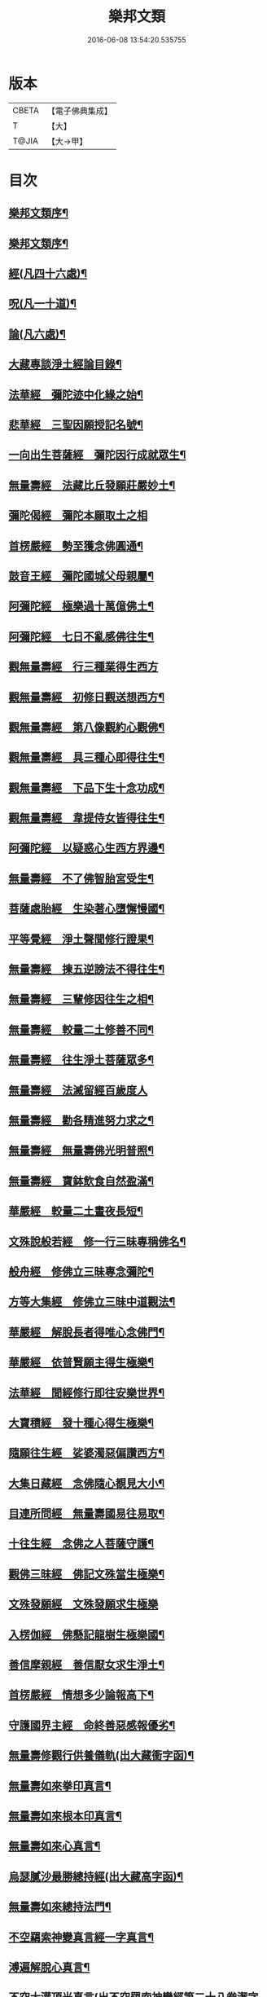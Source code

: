 #+TITLE: 樂邦文類 
#+DATE: 2016-06-08 13:54:20.535755

* 版本
 |     CBETA|【電子佛典集成】|
 |         T|【大】     |
 |     T@JIA|【大→甲】   |

* 目次
** [[file:KR6p0048_001.txt::001-0148a6][樂邦文類序¶]]
** [[file:KR6p0048_001.txt::001-0148c7][樂邦文類序¶]]
** [[file:KR6p0048_001.txt::001-0149c5][經(凡四十六處)¶]]
** [[file:KR6p0048_001.txt::001-0150a23][呪(凡一十道)¶]]
** [[file:KR6p0048_001.txt::001-0150b6][論(凡六處)¶]]
** [[file:KR6p0048_001.txt::001-0150b14][大藏專談淨土經論目錄¶]]
** [[file:KR6p0048_001.txt::001-0151b17][法華經　彌陀迹中化緣之始¶]]
** [[file:KR6p0048_001.txt::001-0151c16][悲華經　三聖因願授記名號¶]]
** [[file:KR6p0048_001.txt::001-0152a26][一向出生菩薩經　彌陀因行成就眾生¶]]
** [[file:KR6p0048_001.txt::001-0152b11][無量壽經　法藏比丘發願莊嚴妙土¶]]
** [[file:KR6p0048_001.txt::001-0152b29][彌陀偈經　彌陀本願取土之相]]
** [[file:KR6p0048_001.txt::001-0152c14][首楞嚴經　勢至獲念佛圓通¶]]
** [[file:KR6p0048_001.txt::001-0153a17][鼓音王經　彌陀國城父母親屬¶]]
** [[file:KR6p0048_001.txt::001-0153b10][阿彌陀經　極樂過十萬億佛土¶]]
** [[file:KR6p0048_001.txt::001-0153c10][阿彌陀經　七日不亂感佛往生¶]]
** [[file:KR6p0048_001.txt::001-0153c29][觀無量壽經　行三種業得生西方]]
** [[file:KR6p0048_001.txt::001-0154a17][觀無量壽經　初修日觀送想西方¶]]
** [[file:KR6p0048_001.txt::001-0154a29][觀無量壽經　第八像觀約心觀佛¶]]
** [[file:KR6p0048_001.txt::001-0154c16][觀無量壽經　具三種心即得往生¶]]
** [[file:KR6p0048_001.txt::001-0155a2][觀無量壽經　下品下生十念功成¶]]
** [[file:KR6p0048_001.txt::001-0155a23][觀無量壽經　韋提侍女皆得往生¶]]
** [[file:KR6p0048_001.txt::001-0155b5][阿彌陀經　以疑惑心生西方界邊¶]]
** [[file:KR6p0048_001.txt::001-0155b17][無量壽經　不了佛智胎宮受生¶]]
** [[file:KR6p0048_001.txt::001-0156a2][菩薩處胎經　生染著心墮懈慢國¶]]
** [[file:KR6p0048_001.txt::001-0156a11][平等覺經　淨土聲聞修行證果¶]]
** [[file:KR6p0048_001.txt::001-0156a29][無量壽經　揀五逆謗法不得往生¶]]
** [[file:KR6p0048_001.txt::001-0156b13][無量壽經　三輩修因往生之相¶]]
** [[file:KR6p0048_001.txt::001-0156c9][無量壽經　較量二土修善不同¶]]
** [[file:KR6p0048_001.txt::001-0156c20][無量壽經　往生淨土菩薩眾多¶]]
** [[file:KR6p0048_001.txt::001-0156c29][無量壽經　法滅留經百歲度人]]
** [[file:KR6p0048_001.txt::001-0157a10][無量壽經　勸各精進努力求之¶]]
** [[file:KR6p0048_001.txt::001-0157a18][無量壽經　無量壽佛光明普照¶]]
** [[file:KR6p0048_001.txt::001-0157a28][無量壽經　寶鉢飲食自然盈滿¶]]
** [[file:KR6p0048_001.txt::001-0157b17][華嚴經　較量二土晝夜長短¶]]
** [[file:KR6p0048_001.txt::001-0157c9][文殊說般若經　修一行三昧專稱佛名¶]]
** [[file:KR6p0048_001.txt::001-0157c28][般舟經　修佛立三昧專念彌陀¶]]
** [[file:KR6p0048_001.txt::001-0158c13][方等大集經　修佛立三昧中道觀法¶]]
** [[file:KR6p0048_001.txt::001-0159a2][華嚴經　解脫長者得唯心念佛門¶]]
** [[file:KR6p0048_001.txt::001-0159a28][華嚴經　依普賢願主得生極樂¶]]
** [[file:KR6p0048_001.txt::001-0159c11][法華經　聞經修行即往安樂世界¶]]
** [[file:KR6p0048_001.txt::001-0159c27][大寶積經　發十種心得生極樂¶]]
** [[file:KR6p0048_001.txt::001-0160a15][隨願往生經　娑婆濁惡偏讚西方¶]]
** [[file:KR6p0048_001.txt::001-0160a22][大集日藏經　念佛隨心覩見大小¶]]
** [[file:KR6p0048_001.txt::001-0160b9][目連所問經　無量壽國易往易取¶]]
** [[file:KR6p0048_001.txt::001-0160b17][十往生經　念佛之人菩薩守護¶]]
** [[file:KR6p0048_001.txt::001-0160b22][觀佛三昧經　佛記文殊當生極樂¶]]
** [[file:KR6p0048_001.txt::001-0160b29][文殊發願經　文殊發願求生極樂]]
** [[file:KR6p0048_001.txt::001-0160c8][入楞伽經　佛懸記龍樹生極樂國¶]]
** [[file:KR6p0048_001.txt::001-0160c17][善信摩親經　善信厭女求生淨土¶]]
** [[file:KR6p0048_001.txt::001-0161a7][首楞嚴經　情想多少論報高下¶]]
** [[file:KR6p0048_001.txt::001-0161a22][守護國界主經　命終善惡感報優劣¶]]
** [[file:KR6p0048_001.txt::001-0161b17][無量壽修觀行供養儀軌(出大藏衝字函)¶]]
** [[file:KR6p0048_001.txt::001-0161c9][無量壽如來拳印真言¶]]
** [[file:KR6p0048_001.txt::001-0161c20][無量壽如來根本印真言¶]]
** [[file:KR6p0048_001.txt::001-0162a12][無量壽如來心真言¶]]
** [[file:KR6p0048_001.txt::001-0162a17][烏瑟膩沙最勝總持經(出大藏高字函)¶]]
** [[file:KR6p0048_001.txt::001-0162a27][無量壽如來總持法門¶]]
** [[file:KR6p0048_001.txt::001-0162b12][不空羂索神變真言經一字真言¶]]
** [[file:KR6p0048_001.txt::001-0162b20][溥遍解脫心真言¶]]
** [[file:KR6p0048_001.txt::001-0162c11][不空大灌頂光真言(出不空羂索神變經第二十八卷潔字函)¶]]
** [[file:KR6p0048_001.txt::001-0163a8][拔一切業障根本得生淨土呪(出彌陀不思議神力傳養¶]]
** [[file:KR6p0048_001.txt::001-0163b5][無量壽論　往生偈及五門修法(天親菩薩)¶]]
** [[file:KR6p0048_001.txt::001-0163c5][毘婆沙論　念佛為易行道龍樹菩薩¶]]
** [[file:KR6p0048_001.txt::001-0164a10][大智度論　樂多集功德者。求生淨土(同前)¶]]
** [[file:KR6p0048_001.txt::001-0164a23][大智度論　釋迦彌陀各有淨穢國土(同前)¶]]
** [[file:KR6p0048_001.txt::001-0164b6][起信論　娑婆不值佛專勸念佛(馬鳴菩薩)¶]]
** [[file:KR6p0048_001.txt::001-0164c3][思惟要略法　利鈍二根觀佛相好¶]]
** [[file:KR6p0048_001.txt::001-0164c21][阿彌陀佛尊號¶]]
** [[file:KR6p0048_002.txt::002-0165a13][序跋(三十二家)¶]]
** [[file:KR6p0048_002.txt::002-0165b18][文(十三家)¶]]
** [[file:KR6p0048_002.txt::002-0165c3][讚(十七首)¶]]
** [[file:KR6p0048_002.txt::002-0165c21][念佛三昧詩序廬山法師慧遠¶]]
** [[file:KR6p0048_002.txt::002-0166a19][　　觀無量壽佛經疏序天台智者大師¶]]
** [[file:KR6p0048_002.txt::002-0166b11][　　阿彌陀經通贊疏序慈恩法師窺基¶]]
** [[file:KR6p0048_002.txt::002-0166b24][　　阿彌陀經疏序孤山法師智圓¶]]
** [[file:KR6p0048_002.txt::002-0166c20][　　阿彌陀經新疏序淨覺法師仁岳¶]]
** [[file:KR6p0048_002.txt::002-0167a20][　　觀無量壽佛經序慈覺禪師宗頤¶]]
** [[file:KR6p0048_002.txt::002-0167b4][阿彌陀經勸持序慈雲懺主遵式¶]]
** [[file:KR6p0048_002.txt::002-0167b29][往生西方略傳序同前]]
** [[file:KR6p0048_002.txt::002-0168b27][往生淨土懺願儀序同前¶]]
** [[file:KR6p0048_002.txt::002-0168c20][往生決疑行願二門序同前¶]]
** [[file:KR6p0048_002.txt::002-0169a7][淨土往生傳敘飛山禪師戒珠¶]]
** [[file:KR6p0048_002.txt::002-0169b24][念佛三昧寶王論序草堂法師飛錫¶]]
** [[file:KR6p0048_002.txt::002-0169c6][華嚴念佛三昧無盡燈序圓澄法師義和¶]]
** [[file:KR6p0048_002.txt::002-0170a14][無盡燈後跋參政范成大¶]]
** [[file:KR6p0048_002.txt::002-0170a18][淨業禮懺儀序大智律師元照¶]]
** [[file:KR6p0048_002.txt::002-0170b23][觀經九品圖後序同前¶]]
** [[file:KR6p0048_002.txt::002-0170c18][天台淨土十疑論序提刑楊傑¶]]
** [[file:KR6p0048_002.txt::002-0171b4][淨土十疑論後序待制陳瓘¶]]
** [[file:KR6p0048_002.txt::002-0171c8][直指淨土決疑集序提刑楊傑¶]]
** [[file:KR6p0048_002.txt::002-0172b27][龍舒淨土文序狀元張孝祥¶]]
** [[file:KR6p0048_002.txt::002-0172c22][龍舒淨土文跋大慧禪師宗杲¶]]
** [[file:KR6p0048_002.txt::002-0172c29][淨土寶珠集序侍郎王古]]
** [[file:KR6p0048_002.txt::002-0173a29][四十八願後序慧覺法師齊玉]]
** [[file:KR6p0048_002.txt::002-0173c2][淨土警策序吳興法師元頴¶]]
** [[file:KR6p0048_002.txt::002-0173c25][淨土自信錄序無功叟王闐¶]]
** [[file:KR6p0048_002.txt::002-0174a16][修行淨土法門後序侍郎莫仲珪¶]]
** [[file:KR6p0048_002.txt::002-0174b5][明師勝地論跋獨醒居士林鎬¶]]
** [[file:KR6p0048_002.txt::002-0174c9][寶城易記錄序待制陳瓘¶]]
** [[file:KR6p0048_002.txt::002-0174c29][遠法師齊忌禮文序正言沈璿]]
** [[file:KR6p0048_002.txt::002-0175b3][稱讚淨土海眾詩序府判方楶¶]]
** [[file:KR6p0048_002.txt::002-0175b24][西歸蓮社敘月堂法師惠詢¶]]
** [[file:KR6p0048_002.txt::002-0175c11][刊往生行願略傳序鎧菴居士吳克己¶]]
** [[file:KR6p0048_002.txt::002-0176a2][廬山白蓮社誓文東晉逸士劉遺民¶]]
** [[file:KR6p0048_002.txt::002-0176b3][東海若禮部柳子厚¶]]
** [[file:KR6p0048_002.txt::002-0176c19][東海若後跋(二家)東坡橘洲¶]]
** [[file:KR6p0048_002.txt::002-0177a9][弔武侍御畫佛文文公韓愈]]
** [[file:KR6p0048_002.txt::002-0177b5][結社法集文通慧僧錄贊寧¶]]
** [[file:KR6p0048_002.txt::002-0177b21][蓮華勝會錄文慈覺禪師宗賾¶]]
** [[file:KR6p0048_002.txt::002-0178b11][念佛防退方便文同前¶]]
** [[file:KR6p0048_002.txt::002-0178b17][念佛迴向發願文同前¶]]
** [[file:KR6p0048_002.txt::002-0178c19][念佛懺悔發願文慈雲懺主遵式¶]]
** [[file:KR6p0048_002.txt::002-0179a2][結蓮社普勸文總管張掄¶]]
** [[file:KR6p0048_002.txt::002-0179a22][西資社同誓文證通法師師友¶]]
** [[file:KR6p0048_002.txt::002-0179b16][往生淨土十願文桐江法師擇瑛¶]]
** [[file:KR6p0048_002.txt::002-0179b22][金銀泥畫淨土變相讚翰林李白¶]]
** [[file:KR6p0048_002.txt::002-0179c18][繡西方淨土㡧讚侍郎白居易¶]]
** [[file:KR6p0048_002.txt::002-0180a4][繡阿彌陀佛讚同前¶]]
** [[file:KR6p0048_002.txt::002-0180a13][西方淨土讚孤山法師智圓¶]]
** [[file:KR6p0048_002.txt::002-0180b11][無量壽佛讚大智律師元照¶]]
** [[file:KR6p0048_002.txt::002-0180b20][畫阿彌陀像讚文忠公蘇軾¶]]
** [[file:KR6p0048_002.txt::002-0180c4][李伯時畫彌陀讚寂音禪師惠洪¶]]
** [[file:KR6p0048_002.txt::002-0180c24][安樂國讚三十章章四句提刑楊傑¶]]
** [[file:KR6p0048_002.txt::002-0181b27][善導和尚彌陀道場讚同前¶]]
** [[file:KR6p0048_002.txt::002-0181c4][白蓮咸教主真讚同前¶]]
** [[file:KR6p0048_002.txt::002-0181c12][傚禪月作遠公詠(并序)太史黃庭堅]]
** [[file:KR6p0048_002.txt::002-0181c20][遠法師贊給事程俱¶]]
** [[file:KR6p0048_002.txt::002-0181c24][劉遺民贊¶]]
** [[file:KR6p0048_002.txt::002-0181c27][陶靖節贊¶]]
** [[file:KR6p0048_002.txt::002-0182a3][謝康樂贊¶]]
** [[file:KR6p0048_002.txt::002-0182a6][陸道士贊¶]]
** [[file:KR6p0048_002.txt::002-0182a9][臨行自餞樝菴法師有嚴¶]]
** [[file:KR6p0048_003.txt::003-0182b8][記碑(一十九首)¶]]
** [[file:KR6p0048_003.txt::003-0182b28][傳(一十四傳)¶]]
** [[file:KR6p0048_003.txt::003-0182c15][龍興寺修淨土院記禮部柳子厚¶]]
** [[file:KR6p0048_003.txt::003-0183a9][岳州無姓和尚碑同前¶]]
** [[file:KR6p0048_003.txt::003-0183b17][畫西方淨土㡧記翰林白居易¶]]
** [[file:KR6p0048_003.txt::003-0183c17][錢唐白蓮社主碑孤山法師智圓¶]]
** [[file:KR6p0048_003.txt::003-0184b11][淨慈七寶彌陀像記提刑楊傑¶]]
** [[file:KR6p0048_003.txt::003-0184c6][建彌陀寶閣記同前¶]]
** [[file:KR6p0048_003.txt::003-0185a7][延慶寺淨土院記待制陳瓘¶]]
** [[file:KR6p0048_003.txt::003-0186a3][延慶重修淨土院記朴菴首座清哲¶]]
** [[file:KR6p0048_003.txt::003-0186b21][開元寺三聖立像記大智律師元照¶]]
** [[file:KR6p0048_003.txt::003-0187a15][無量院造彌陀像記同前¶]]
** [[file:KR6p0048_003.txt::003-0187b26][靈山安養菴記給事程俱¶]]
** [[file:KR6p0048_003.txt::003-0188a13][高宗皇帝御書蓮社記總管張[揙-戶+(今-一)]¶]]
** [[file:KR6p0048_003.txt::003-0188b28][南嶽山彌陀塔記牧菴禪師法忠(師即忠道者也)¶]]
** [[file:KR6p0048_003.txt::003-0189a5][澄江淨土道場記法真禪師守一¶]]
** [[file:KR6p0048_003.txt::003-0189a27][寶積蓮社畫壁記司封鍾離松¶]]
** [[file:KR6p0048_003.txt::003-0189c10][荊王越國夫人往生記直閣黃策¶]]
** [[file:KR6p0048_003.txt::003-0190a29][馬侍郎往生記同前¶]]
** [[file:KR6p0048_003.txt::003-0190c3][廣平夫人往生記待制王以寧¶]]
** [[file:KR6p0048_003.txt::003-0191a29][河東鸚鵡舍利塔記成都尹韋皐]]
** [[file:KR6p0048_003.txt::003-0192a11][天竺五通菩薩請佛傳¶]]
** [[file:KR6p0048_003.txt::003-0192b7][蓮社始祖廬山遠法師傳¶]]
** [[file:KR6p0048_003.txt::003-0192c19][蓮社繼祖五大法師傳¶]]
** [[file:KR6p0048_003.txt::003-0193c28][梁京師法悅僧主傳¶]]
** [[file:KR6p0048_003.txt::003-0194a20][後魏壁谷神鸞法師傳¶]]
** [[file:KR6p0048_003.txt::003-0194b28][梁廬山道珍禪師傳¶]]
** [[file:KR6p0048_003.txt::003-0194c17][隋天台法智法師傳¶]]
** [[file:KR6p0048_003.txt::003-0195a8][大宋永明智覺禪師傳¶]]
** [[file:KR6p0048_003.txt::003-0195b6][梁貞節處士庾詵傳¶]]
** [[file:KR6p0048_003.txt::003-0195b22][大宋無為子楊提刑傳¶]]
** [[file:KR6p0048_003.txt::003-0195c16][大宋光州王司士傳¶]]
** [[file:KR6p0048_003.txt::003-0196a29][大宋錢唐胡宣義傳]]
** [[file:KR6p0048_003.txt::003-0196b29][大宋龍舒居士王虛中傳¶]]
** [[file:KR6p0048_003.txt::003-0197a3][大宋明州朱氏如一傳橘洲禪師寶曇¶]]
** [[file:KR6p0048_004.txt::004-0197b13][雜文(三十三首)¶]]
** [[file:KR6p0048_004.txt::004-0197c21][維摩經疏示四種佛國¶]]
** [[file:KR6p0048_004.txt::004-0198b9][觀經疏明四土宗致¶]]
** [[file:KR6p0048_004.txt::004-0198c22][萬善同歸集揀示西方(六重問答)智覺禪師延¶]]
** [[file:KR6p0048_004.txt::004-0200a15][彌陀通贊示西方要義慈恩法師窺基¶]]
** [[file:KR6p0048_004.txt::004-0200b26][寂照集揀西方要義(此文不知何師作文。見直指決疑集)¶]]
** [[file:KR6p0048_004.txt::004-0201a21][西資鈔揀示偏讚西方孤山法師智圓¶]]
** [[file:KR6p0048_004.txt::004-0201c3][請四明法師住世書文公楊億¶]]
** [[file:KR6p0048_004.txt::004-0201c20][復楊文公請住世書四明法師知禮¶]]
** [[file:KR6p0048_004.txt::004-0203b24][答楊文公問同前¶]]
** [[file:KR6p0048_004.txt::004-0203c10][延慶募眾念佛疏同前¶]]
** [[file:KR6p0048_004.txt::004-0203c28][往生淨土決疑門慈雲懺主遵式¶]]
** [[file:KR6p0048_004.txt::004-0204c19][義學編論席解紛淨覺法師仁岳¶]]
** [[file:KR6p0048_004.txt::004-0205c20][淨土修因或對樝菴法師有嚴¶]]
** [[file:KR6p0048_004.txt::004-0206b12][淨土魔佛或對同前¶]]
** [[file:KR6p0048_004.txt::004-0207a22][唯心淨土說圓辯法師道琛¶]]
** [[file:KR6p0048_004.txt::004-0207c17][唯心淨土文姑蘇禪師守訥¶]]
** [[file:KR6p0048_004.txt::004-0208a21][勸修西方說解空法師可觀¶]]
** [[file:KR6p0048_004.txt::004-0208b29][淨土略因待制晁說之]]
** [[file:KR6p0048_004.txt::004-0209b3][淨土餘說草庵法師道因¶]]
** [[file:KR6p0048_004.txt::004-0209b26][淨土自信錄記無功叟王闐¶]]
** [[file:KR6p0048_004.txt::004-0209c29][淨業專雜二修京師比丘善導]]
** [[file:KR6p0048_004.txt::004-0210a21][辨橫竪二出桐江法師擇瑛¶]]
** [[file:KR6p0048_004.txt::004-0210b8][晨朝十念法天竺懺主遵式¶]]
** [[file:KR6p0048_004.txt::004-0210b29][念佛方法同前¶]]
** [[file:KR6p0048_004.txt::004-0211a6][挍量念佛功德同前¶]]
** [[file:KR6p0048_004.txt::004-0211a23][往生坐禪觀法同前¶]]
** [[file:KR6p0048_004.txt::004-0211b22][念佛修心術山堂法師彥倫¶]]
** [[file:KR6p0048_004.txt::004-0211c14][寶王論揀示往生義草堂禪師飛錫¶]]
** [[file:KR6p0048_004.txt::004-0212b8][念佛方便文司諫江公望¶]]
** [[file:KR6p0048_004.txt::004-0212c14][無常院安彌陀佛像出無盡燈¶]]
** [[file:KR6p0048_004.txt::004-0213a5][臨終正念訣京師比丘善導¶]]
** [[file:KR6p0048_004.txt::004-0213b15][命終請僧念佛感應　出寶珠集(集傳姑蘇法雲講主¶]]
** [[file:KR6p0048_004.txt::004-0213c13][入觀睡時發願見佛(出大藏集諸經禮懺儀)¶]]
** [[file:KR6p0048_004.txt::004-0213c25][慶懺禮佛會疏草菴法師道因¶]]
** [[file:KR6p0048_005.txt::005-0214a14][賦銘(各一家)¶]]
** [[file:KR6p0048_005.txt::005-0214a18][偈(六家)¶]]
** [[file:KR6p0048_005.txt::005-0214a25][頌(二十家)¶]]
** [[file:KR6p0048_005.txt::005-0214b18][詩(二十二家)¶]]
** [[file:KR6p0048_005.txt::005-0214c13][詞(七家)¶]]
** [[file:KR6p0048_005.txt::005-0214c21][神棲安養賦智覺禪師延壽¶]]
** [[file:KR6p0048_005.txt::005-0215a24][進安養賦奉制文吳越國王錢俶¶]]
** [[file:KR6p0048_005.txt::005-0215b2][日觀銘(并序)慈雲懺主遵式¶]]
** [[file:KR6p0048_005.txt::005-0215b13][畫阿彌陀佛像偈(并序)東坡居士軾¶]]
** [[file:KR6p0048_005.txt::005-0215b29][釋華嚴賢首讚佛偈慈雲懺主遵式¶]]
** [[file:KR6p0048_005.txt::005-0215c21][依修多羅立往生正信偈同前¶]]
** [[file:KR6p0048_005.txt::005-0216c18][寫彌陀經正信發願偈同前¶]]
** [[file:KR6p0048_005.txt::005-0217a14][姚行婆日輪見佛偈(并序)妙行法師法怡¶]]
** [[file:KR6p0048_005.txt::005-0217b6][讚喻彌陀偈(并序)左朝議大夫丁注¶]]
** [[file:KR6p0048_005.txt::005-0217b13][十六觀經頌慈雲懺主遵式¶]]
*** [[file:KR6p0048_005.txt::005-0217b14][序分¶]]
*** [[file:KR6p0048_005.txt::005-0217b17][日觀¶]]
*** [[file:KR6p0048_005.txt::005-0217b20][水觀¶]]
*** [[file:KR6p0048_005.txt::005-0217b23][地觀¶]]
*** [[file:KR6p0048_005.txt::005-0217b26][樹觀¶]]
*** [[file:KR6p0048_005.txt::005-0217b29][池觀¶]]
*** [[file:KR6p0048_005.txt::005-0217c3][總觀¶]]
*** [[file:KR6p0048_005.txt::005-0217c6][華座¶]]
*** [[file:KR6p0048_005.txt::005-0217c9][像觀¶]]
*** [[file:KR6p0048_005.txt::005-0217c12][無量壽觀¶]]
*** [[file:KR6p0048_005.txt::005-0217c15][觀世音觀¶]]
*** [[file:KR6p0048_005.txt::005-0217c18][大勢至觀¶]]
*** [[file:KR6p0048_005.txt::005-0217c21][普往生觀¶]]
*** [[file:KR6p0048_005.txt::005-0217c24][雜往生觀¶]]
*** [[file:KR6p0048_005.txt::005-0217c27][上品上生¶]]
*** [[file:KR6p0048_005.txt::005-0217c29][上品中生]]
*** [[file:KR6p0048_005.txt::005-0218a4][上品下生¶]]
*** [[file:KR6p0048_005.txt::005-0218a7][中品上生¶]]
*** [[file:KR6p0048_005.txt::005-0218a10][中品中生¶]]
*** [[file:KR6p0048_005.txt::005-0218a13][中品下生¶]]
*** [[file:KR6p0048_005.txt::005-0218a16][下品上生¶]]
*** [[file:KR6p0048_005.txt::005-0218a19][下品中生¶]]
*** [[file:KR6p0048_005.txt::005-0218a22][下品下生¶]]
** [[file:KR6p0048_005.txt::005-0218a25][十六觀頌樝菴法師有嚴¶]]
*** [[file:KR6p0048_005.txt::005-0218a26][日觀¶]]
*** [[file:KR6p0048_005.txt::005-0218a29][水觀¶]]
*** [[file:KR6p0048_005.txt::005-0218b3][地觀¶]]
*** [[file:KR6p0048_005.txt::005-0218b6][樹觀¶]]
*** [[file:KR6p0048_005.txt::005-0218b9][池觀¶]]
*** [[file:KR6p0048_005.txt::005-0218b12][總觀¶]]
*** [[file:KR6p0048_005.txt::005-0218b15][華座觀¶]]
*** [[file:KR6p0048_005.txt::005-0218b18][佛菩薩觀¶]]
*** [[file:KR6p0048_005.txt::005-0218b21][無量壽觀¶]]
*** [[file:KR6p0048_005.txt::005-0218b24][觀世音觀¶]]
*** [[file:KR6p0048_005.txt::005-0218b27][大勢至觀¶]]
*** [[file:KR6p0048_005.txt::005-0218b29][普往生觀]]
*** [[file:KR6p0048_005.txt::005-0218c4][雜想觀¶]]
*** [[file:KR6p0048_005.txt::005-0218c7][上輩三觀¶]]
*** [[file:KR6p0048_005.txt::005-0218c10][中輩三觀¶]]
*** [[file:KR6p0048_005.txt::005-0218c13][下輩三觀¶]]
** [[file:KR6p0048_005.txt::005-0218c16][十六觀頌大智律師元照¶]]
*** [[file:KR6p0048_005.txt::005-0218c16][靈山眾會]]
*** [[file:KR6p0048_005.txt::005-0218c18][韋提請法]]
*** [[file:KR6p0048_005.txt::005-0218c20][第一日觀]]
*** [[file:KR6p0048_005.txt::005-0218c22][第二水觀]]
*** [[file:KR6p0048_005.txt::005-0218c24][第三地觀]]
*** [[file:KR6p0048_005.txt::005-0218c26][第四樹觀]]
*** [[file:KR6p0048_005.txt::005-0218c28][第五池觀]]
*** [[file:KR6p0048_005.txt::005-0219a1][第六總觀]]
*** [[file:KR6p0048_005.txt::005-0219a3][第七座觀]]
*** [[file:KR6p0048_005.txt::005-0219a5][第八像觀]]
*** [[file:KR6p0048_005.txt::005-0219a7][第九佛觀]]
*** [[file:KR6p0048_005.txt::005-0219a9][十觀音觀]]
*** [[file:KR6p0048_005.txt::005-0219a11][十一勢至觀]]
*** [[file:KR6p0048_005.txt::005-0219a13][十二普觀]]
*** [[file:KR6p0048_005.txt::005-0219a15][十三雜觀]]
*** [[file:KR6p0048_005.txt::005-0219a17][十四]]
**** [[file:KR6p0048_005.txt::005-0219a17][上品上生]]
**** [[file:KR6p0048_005.txt::005-0219a19][上品中生]]
**** [[file:KR6p0048_005.txt::005-0219a21][上品下生]]
*** [[file:KR6p0048_005.txt::005-0219a23][十五]]
**** [[file:KR6p0048_005.txt::005-0219a23][中品上生]]
**** [[file:KR6p0048_005.txt::005-0219a25][中品中生]]
**** [[file:KR6p0048_005.txt::005-0219a27][中品下生]]
*** [[file:KR6p0048_005.txt::005-0219a29][十六]]
**** [[file:KR6p0048_005.txt::005-0219a29][下品上生]]
**** [[file:KR6p0048_005.txt::005-0219b2][下品中生]]
**** [[file:KR6p0048_005.txt::005-0219b4][下品下生]]
** [[file:KR6p0048_005.txt::005-0219b7][勸化徑路修行頌京師比丘善導¶]]
** [[file:KR6p0048_005.txt::005-0219b12][勸念佛頌慈覺禪師宗賾¶]]
** [[file:KR6p0048_005.txt::005-0219b21][西方淨土頌同前¶]]
** [[file:KR6p0048_005.txt::005-0220a16][觀佛三昧頌樝菴法師有嚴¶]]
** [[file:KR6p0048_005.txt::005-0220a21][勸念佛頌慈受禪師懷深¶]]
** [[file:KR6p0048_005.txt::005-0220b5][示陳行婆頌(并序)慈辯法從師諫¶]]
** [[file:KR6p0048_005.txt::005-0220b14][勸修淨業頌大智律師元照¶]]
** [[file:KR6p0048_005.txt::005-0220b19][化導念佛頌清照律師慧亨¶]]
** [[file:KR6p0048_005.txt::005-0220b26][念佛心要頌(并序)草庵法師道因¶]]
** [[file:KR6p0048_005.txt::005-0220c10][雕彌陀香像頌(并序)解空法師可觀¶]]
** [[file:KR6p0048_005.txt::005-0220c18][頌淨土次頌辭世法鏡講主若愚¶]]
** [[file:KR6p0048_005.txt::005-0220c23][稱讚西方幻住居士任彪¶]]
** [[file:KR6p0048_005.txt::005-0220c28][勸修淨土桐江法師擇映¶]]
** [[file:KR6p0048_005.txt::005-0221a2][白蓮淨社右街鑒義從正¶]]
** [[file:KR6p0048_005.txt::005-0221a5][淨業佛魔壽安法師良弼¶]]
** [[file:KR6p0048_005.txt::005-0221a8][勸修淨業昌國宰王存之¶]]
** [[file:KR6p0048_005.txt::005-0221a11][勸世念佛頌失作者名¶]]
** [[file:KR6p0048_005.txt::005-0221b3][淨土詠(出寶王論)晉康樂謝靈運¶]]
** [[file:KR6p0048_005.txt::005-0221b8][念佛三昧詩晉琅琊王喬之¶]]
** [[file:KR6p0048_005.txt::005-0221b20][念佛三昧詩(并序)慈雲懺主遵式¶]]
** [[file:KR6p0048_005.txt::005-0221c16][別李祕書始興寺所居草堂先生杜子¶]]
** [[file:KR6p0048_005.txt::005-0221c22][東林寺臨水坐香山居士白居易¶]]
** [[file:KR6p0048_005.txt::005-0221c25][弔天竺寶月大師東坡居士蘇軾¶]]
** [[file:KR6p0048_005.txt::005-0221c28][除夜后山居士陳無已¶]]
** [[file:KR6p0048_005.txt::005-0222a13][錢唐勝事寄江寧府主馬侍郎(天竺)¶]]
** [[file:KR6p0048_005.txt::005-0222a18][瑞竹悟老種蓮無為子楊傑¶]]
** [[file:KR6p0048_005.txt::005-0222a23][廬山白蓮社禦溪沙門懷悟¶]]
** [[file:KR6p0048_005.txt::005-0222a28][贈彌陀道者(即喻彌陀)直祕閣黃誥¶]]
** [[file:KR6p0048_005.txt::005-0222b4][十六觀近體詩沙門冲默¶]]
*** [[file:KR6p0048_005.txt::005-0222b5][日觀¶]]
*** [[file:KR6p0048_005.txt::005-0222b10][水觀¶]]
*** [[file:KR6p0048_005.txt::005-0222b15][地觀¶]]
*** [[file:KR6p0048_005.txt::005-0222b20][樹觀¶]]
*** [[file:KR6p0048_005.txt::005-0222b25][池觀¶]]
*** [[file:KR6p0048_005.txt::005-0222b29][總觀]]
*** [[file:KR6p0048_005.txt::005-0222c6][華座¶]]
*** [[file:KR6p0048_005.txt::005-0222c11][像觀¶]]
*** [[file:KR6p0048_005.txt::005-0222c16][真身¶]]
*** [[file:KR6p0048_005.txt::005-0222c21][觀音¶]]
*** [[file:KR6p0048_005.txt::005-0222c26][勢至¶]]
*** [[file:KR6p0048_005.txt::005-0223a2][普觀¶]]
*** [[file:KR6p0048_005.txt::005-0223a7][雜觀¶]]
*** [[file:KR6p0048_005.txt::005-0223a12][上三品¶]]
*** [[file:KR6p0048_005.txt::005-0223a17][中三品¶]]
*** [[file:KR6p0048_005.txt::005-0223a22][下三品¶]]
** [[file:KR6p0048_005.txt::005-0223a27][廬山蓮社監簿喻良能¶]]
** [[file:KR6p0048_005.txt::005-0223b3][次韻蓮社釋褐劉淳叟¶]]
** [[file:KR6p0048_005.txt::005-0223b6][廬山十八賢東溪釋祖可¶]]
** [[file:KR6p0048_005.txt::005-0223b9][懷安養故鄉詩(并序)樝菴法師有嚴¶]]
** [[file:KR6p0048_005.txt::005-0223c6][懷西方詩北山法師可旻¶]]
** [[file:KR6p0048_005.txt::005-0224a3][湖州覺海彌陀閣祠部張景修¶]]
** [[file:KR6p0048_005.txt::005-0224a8][西歸軒蘿月禪師曇瑩¶]]
** [[file:KR6p0048_005.txt::005-0224a13][憶佛軒詩(并序)雪溪首座希顏¶]]
** [[file:KR6p0048_005.txt::005-0224b23][讀往生傳有感雲庵法師了洪¶]]
** [[file:KR6p0048_005.txt::005-0224b27][淨土詠史西湖居士李濟¶]]
*** [[file:KR6p0048_005.txt::005-0224c6][敘佛化緣¶]]
*** [[file:KR6p0048_005.txt::005-0224c11][述製作意¶]]
*** [[file:KR6p0048_005.txt::005-0224c16][文殊菩薩¶]]
*** [[file:KR6p0048_005.txt::005-0224c19][普賢菩薩¶]]
*** [[file:KR6p0048_005.txt::005-0224c22][普慧菩薩¶]]
*** [[file:KR6p0048_005.txt::005-0224c25][天親菩薩¶]]
*** [[file:KR6p0048_005.txt::005-0224c28][馬鳴菩薩¶]]
*** [[file:KR6p0048_005.txt::005-0225a2][龍樹菩薩¶]]
*** [[file:KR6p0048_005.txt::005-0225a5][五通菩薩¶]]
*** [[file:KR6p0048_005.txt::005-0225a8][廬山遠法師¶]]
*** [[file:KR6p0048_005.txt::005-0225a11][南嶽思大禪師¶]]
*** [[file:KR6p0048_005.txt::005-0225a14][天台智者大師¶]]
*** [[file:KR6p0048_005.txt::005-0225a17][壁谷神鸞法師¶]]
*** [[file:KR6p0048_005.txt::005-0225a20][京師善導和尚¶]]
*** [[file:KR6p0048_005.txt::005-0225a23][新定康法師¶]]
*** [[file:KR6p0048_005.txt::005-0225a26][五臺照禪師¶]]
*** [[file:KR6p0048_005.txt::005-0225a29][永明智覺禪師¶]]
*** [[file:KR6p0048_005.txt::005-0225b3][孤山中庸法師¶]]
*** [[file:KR6p0048_005.txt::005-0225b6][四明法智法師¶]]
*** [[file:KR6p0048_005.txt::005-0225b9][天竺慈雲懺主¶]]
*** [[file:KR6p0048_005.txt::005-0225b12][長蘆慈覺禪師¶]]
*** [[file:KR6p0048_005.txt::005-0225b15][靈芝大智律師¶]]
*** [[file:KR6p0048_005.txt::005-0225b18][南昭慶常法師¶]]
** [[file:KR6p0048_005.txt::005-0225b21][和淵明歸去來兮給事憑檝¶]]
** [[file:KR6p0048_005.txt::005-0225c24][擬淵明歸去來幻住居士任彪¶]]
** [[file:KR6p0048_005.txt::005-0226a18][追和淵明歸去來辭(并序)拙庵宗師戒度¶]]
** [[file:KR6p0048_005.txt::005-0226b19][讚淨土漁家傲(并序)北山法師可旻¶]]
** [[file:KR6p0048_005.txt::005-0228a4][讚西方漁家傲西余禪師法端¶]]
** [[file:KR6p0048_005.txt::005-0228a9][望江南(十二首)白雲法師淨圓¶]]
*** [[file:KR6p0048_005.txt::005-0228a10][娑婆苦¶]]
*** [[file:KR6p0048_005.txt::005-0228b6][西方好¶]]
** [[file:KR6p0048_005.txt::005-0228c5][後序¶]]
** [[file:KR6p0048_005.txt::005-0229a9][懷淨土詩(一百八首)¶]]

* 卷
[[file:KR6p0048_001.txt][樂邦文類 1]]
[[file:KR6p0048_002.txt][樂邦文類 2]]
[[file:KR6p0048_003.txt][樂邦文類 3]]
[[file:KR6p0048_004.txt][樂邦文類 4]]
[[file:KR6p0048_005.txt][樂邦文類 5]]

